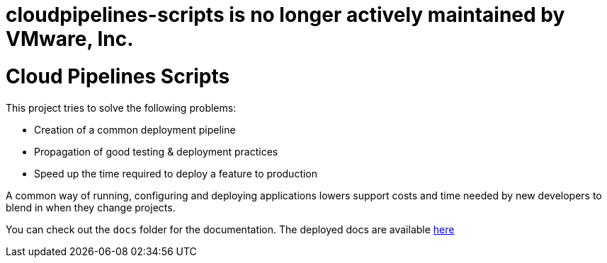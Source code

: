 # cloudpipelines-scripts is no longer actively maintained by VMware, Inc.

= Cloud Pipelines Scripts

This project tries to solve the following problems:

- Creation of a common deployment pipeline
- Propagation of good testing & deployment practices
- Speed up the time required to deploy a feature to production

A common way of running, configuring and deploying applications lowers support costs
and time needed by new developers to blend in when they change projects.

You can check out the `docs` folder for the documentation. The deployed docs are available https://cloud.spring.io/cloudpipelines-scripts/[here]
